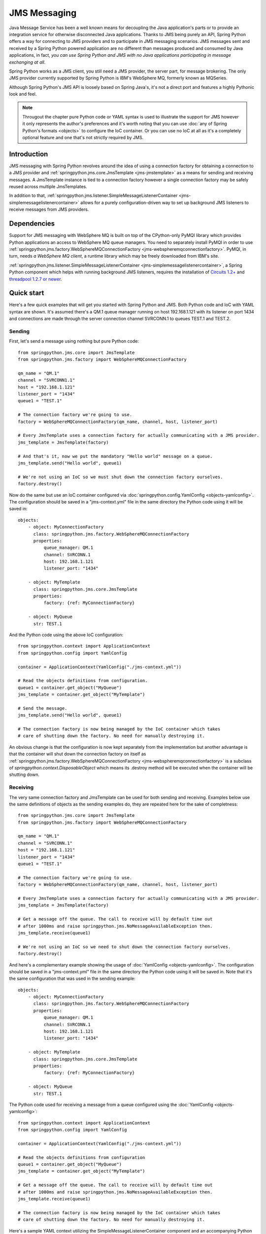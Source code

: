 JMS Messaging
=============

Java Message Service has been a well known means for decoupling the Java
application's parts or to provide an integration service for otherwise
disconnected Java applications. Thanks to JMS being purely an API, Spring
Python offers a way for connecting to JMS providers and to participate in
JMS messaging scenarios. JMS messages sent and received by a Spring Python
powered application are no different than messages produced and consumed by
Java applications, in fact, *you can use Spring Python and JMS with no Java
applications participating in message exchanging at all*.

Spring Python works as a JMS client, you still need a JMS provider, the server
part, for message brokering. The only JMS provider currently supported by
Spring Python is IBM's WebSphere MQ, formerly known as MQSeries.

Although Spring Python's JMS API is loosely based on Spring Java's, it's not
a direct port and features a highly Pythonic look and feel.

.. image:: gfx/jms-map.png
    :align: center

.. note::

    Througout the chapter pure Python code or YAML syntax is used to illustrate
    the support for JMS however it only represents the author's preferences and
    it's worth noting that you can use :doc:`any of Spring Python's formats <objects>`
    to configure the IoC container. Or you can use no IoC at all as it's a completely optional
    feature and one that's not strictly required by JMS.


Introduction
------------

JMS messaging with Spring Python revolves around the idea of using a
connection factory for obtaining a connection to a JMS provider and
:ref:`springpython.jms.core.JmsTemplate <jms-jmstemplate>` as a means for sending
and receiving messages. A JmsTemplate instance is tied to a connection factory
however a single connection factory may be safely reused across multiple JmsTemplates.

In addition to that,
:ref:`springpython.jms.listener.SimpleMessageListenerContainer <jms-simplemessagelistenercontainer>`
allows for a purely configuration-driven way to set up background JMS listeners
to receive messages from JMS providers.

.. _jms-external-dependencies:

Dependencies
------------

Support for JMS messaging with WebSphere MQ is built on top of the CPython-only
PyMQI library which provides Python applications an access to WebSphere MQ
queue managers. You need to separately install PyMQI in order to use
:ref:`springpython.jms.factory.WebSphereMQConnectionFactory <jms-webspheremqconnectionfactory>`.
PyMQI, in turn, needs *a WebSphere MQ client*, a runtime library which may be freely downloaded
from IBM's site.

:ref:`springpython.jms.listener.SimpleMessageListenerContainer <jms-simplemessagelistenercontainer>`, a Spring Python component which helps with
running background JMS listeners, requires the installation of
`Circuits 1.2+ <http://pypi.python.org/pypi/circuits>`_
and `threadpool 1.2.7 or newer <http://pypi.python.org/pypi/threadpool>`_.

Quick start
-----------

Here's a few quick examples that will get you started with Spring Python and JMS.
Both Python code and IoC with YAML syntax are shown. It's assumed there's a QM.1
queue manager running on host 192.168.1.121 with its listener on port 1434 and
connections are made through the server connection channel SVRCONN.1 to queues
TEST.1 and TEST.2.

Sending
+++++++

First, let's send a message using nothing but pure Python code::

    from springpython.jms.core import JmsTemplate
    from springpython.jms.factory import WebSphereMQConnectionFactory

    qm_name = "QM.1"
    channel = "SVRCONN1.1"
    host = "192.168.1.121"
    listener_port = "1434"
    queue1 = "TEST.1"

    # The connection factory we're going to use.
    factory = WebSphereMQConnectionFactory(qm_name, channel, host, listener_port)

    # Every JmsTemplate uses a connection factory for actually communicating with a JMS provider.
    jms_template = JmsTemplate(factory)

    # And that's it, now we put the mandatory "Hello world" message on a queue.
    jms_template.send("Hello world", queue1)

    # We're not using an IoC so we must shut down the connection factory ourselves.
    factory.destroy()

.. highlight:: yaml

Now do the same but use an IoC container configured via
:doc:`springpython.config.YamlConfig <objects-yamlconfig>`. The configuration should
be saved in a "jms-context.yml" file in the same directory the Python code using it will
be saved in::

    objects:
        - object: MyConnectionFactory
          class: springpython.jms.factory.WebSphereMQConnectionFactory
          properties:
              queue_manager: QM.1
              channel: SVRCONN.1
              host: 192.168.1.121
              listener_port: "1434"

        - object: MyTemplate
          class: springpython.jms.core.JmsTemplate
          properties:
              factory: {ref: MyConnectionFactory}

        - object: MyQueue
          str: TEST.1

.. highlight:: python

And the Python code using the above IoC configuration::

    from springpython.context import ApplicationContext
    from springpython.config import YamlConfig

    container = ApplicationContext(YamlConfig("./jms-context.yml"))

    # Read the objects definitions from configuration.
    queue1 = container.get_object("MyQueue")
    jms_template = container.get_object("MyTemplate")

    # Send the message.
    jms_template.send("Hello world", queue1)

    # The connection factory is now being managed by the IoC container which takes
    # care of shutting down the factory. No need for manually destroying it.

An obvious change is that the configuration is now kept separately from the
implementation but another advantage is that the container will shut down
the connection factory on itself as
:ref:`springpython.jms.factory.WebSphereMQConnectionFactory <jms-webspheremqconnectionfactory>`
is a subclass of *springpython.context.DisposableObject* which means its .destroy method will
be executed when the container will be shutting down.

Receiving
+++++++++

The very same connection factory and JmsTemplate can be used for both sending
and receiving. Examples below use the same definitions of objects as the sending
examples do, they are repeated here for the sake of completness::

    from springpython.jms.core import JmsTemplate
    from springpython.jms.factory import WebSphereMQConnectionFactory

    qm_name = "QM.1"
    channel = "SVRCONN.1"
    host = "192.168.1.121"
    listener_port = "1434"
    queue1 = "TEST.1"

    # The connection factory we're going to use.
    factory = WebSphereMQConnectionFactory(qm_name, channel, host, listener_port)

    # Every JmsTemplate uses a connection factory for actually communicating with a JMS provider.
    jms_template = JmsTemplate(factory)

    # Get a message off the queue. The call to receive will by default time out
    # after 1000ms and raise springpython.jms.NoMessageAvailableException then.
    jms_template.receive(queue1)

    # We're not using an IoC so we need to shut down the connection factory ourselves.
    factory.destroy()

.. highlight:: yaml

And here's a complementary example showing the usage of :doc:`YamlConfig <objects-yamlconfig>`.
The configuration should be saved in a "jms-context.yml" file in the same directory
the Python code using it will be saved in. Note that it's the same configuration
that was used in the sending example::

    objects:
        - object: MyConnectionFactory
          class: springpython.jms.factory.WebSphereMQConnectionFactory
          properties:
              queue_manager: QM.1
              channel: SVRCONN.1
              host: 192.168.1.121
              listener_port: "1434"

        - object: MyTemplate
          class: springpython.jms.core.JmsTemplate
          properties:
              factory: {ref: MyConnectionFactory}

        - object: MyQueue
          str: TEST.1

.. highlight:: python

The Python code used for receiving a message from a queue configured using the
:doc:`YamlConfig <objects-yamlconfig>`::

    from springpython.context import ApplicationContext
    from springpython.config import YamlConfig

    container = ApplicationContext(YamlConfig("./jms-context.yml"))

    # Read the objects definitions from configuration
    queue1 = container.get_object("MyQueue")
    jms_template = container.get_object("MyTemplate")

    # Get a message off the queue. The call to receive will by default time out
    # after 1000ms and raise springpython.jms.NoMessageAvailableException then.
    jms_template.receive(queue1)

    # The connection factory is now being managed by the IoC container which takes
    # care of shutting down the factory. No need for manually destroying it.

.. highlight:: yaml

Here's a sample YAML context utilizing the SimpleMessageListenerContainer
component and an accompanying Python code using it. As you can see, a mere
fact of providing the configuration allows for receiving the messages::

    objects:
        - object: connection_factory
          class: springpython.jms.factory.WebSphereMQConnectionFactory
          properties:
              queue_manager: QM.1
              channel: SVRCONN.1
              host: 192.168.1.121
              listener_port: "1434"

        - object: message_handler
          class: app.MyMessageHandler

        - object: listener_container
          class: springpython.jms.listener.SimpleMessageListenerContainer
          properties:
              factory: {ref: connection_factory}
              handler: {ref: message_handler}
              destination: TEST.1

.. highlight:: python

::

    # app.py

    from springpython.config import YamlConfig
    from springpython.context import ApplicationContext

    class MyMessageHandler(object):
        def handle(self, message):
            print "Got message!", message

    if __name__ == "__main__":

        # Obtaining a context will automatically start the SimpleMessageListenerContainer and its listeners in background.
        container = ApplicationContext(YamlConfig("./context.yml"))

        while True:
            # Here goes the application's logic. Any JMS messages, as configured
            # in ./context.yml, will be passed in to a singleton MyMessageHandler instance.
            pass


Connection factories
--------------------

.. _jms-webspheremqconnectionfactory:

WebSphereMQConnectionFactory
++++++++++++++++++++++++++++

*springpython.jms.factory.WebSphereMQConnectionFactory* implements access to
WebSphere MQ JMS provider. Along with :ref:`JmsTemplate <jms-jmstemplate>`
and :ref:`SimpleMessageListenerContainer <jms-simplemessagelistenercontainer>` it's
the class you'll be most frequently using for sending and receiving of messages.

Each *WebSphereMQConnectionFactory* object will hold at most one connection to
WebSphere MQ, which will be lazily established when it'll be actually needed,
e.g. when a message will need to be put on a queue for the first time. The
connection will always be started in WebSphere MQ's client mode, there's no
support for connecting in the bindings mode.

Like all Spring Python's classes *WebSphereMQConnectionFactory* can be configured
using pure Python or you can use Spring Python's IoC to separate your business
code from configuration. Using IoC has an added benefit of taking care of
destroying any open queues and closing the connection when the IoC shuts down
- we'll get to it in a moment.

*WebSphereMQConnectionFactory* provides several options that let you customize
its behaviour and apart from the obvious ones which you must provide (like,
the queue manager's host) all other options have sensible defaults which you'll
rarely need to change, if at all.

Here's a full initializer method reproduced for convenience and the explanation
of default values used::

    def __init__(self, queue_manager=None, channel=None, host=None, listener_port=None,
            cache_open_send_queues=True, cache_open_receive_queues=True,
            use_shared_connections=True, dynamic_queue_template="SYSTEM.DEFAULT.MODEL.QUEUE",
            ssl=False, ssl_cipher_spec=None, ssl_key_repository=None):


+------------------------------+-------------------------------------------------------+
| **queue_manager**            | default: None                                         |
|                              +                                                       +
|                              | *Must be set manually*                                |
|                              +                                                       +
|                              | Name of the queue manager, e.g. EAI.QM.1              |
+------------------------------+-------------------------------------------------------+
| **channel**                  | default: None                                         |
|                              +                                                       +
|                              | *Must be set manually*                                |
|                              +                                                       +
|                              | Name of a server connection (SVRCONN) channel         |
|                              | through which the connection will be established,     |
|                              | e.g. EAI.SVRCONN.1                                    |
+------------------------------+-------------------------------------------------------+
| **host**                     | default: None                                         |
|                              +                                                       +
|                              | *Must be set manually*                                |
|                              +                                                       +
|                              | Host name or IP on which the queue manager is         |
|                              | running, e.g. 192.168.1.103                           |
+------------------------------+-------------------------------------------------------+
| **listener_port**            | default: None                                         |
|                              +                                                       +
|                              | *Must be set manually*                                |
|                              +                                                       +
|                              | Port on which the queue manager's listener is         |
|                              | accepting TCP connections, e.g. 1434                  |
+------------------------------+-------------------------------------------------------+
| **cache_open_send_queues**   | default: True                                         |
|                              +                                                       +
|                              | By default, *WebSphereMQConnectionFactory* will keep  |
|                              | references to open queues in a cache for later        |
|                              | re-use. This speeds-up most operations as there's     |
|                              | usually no need for closing a queue if it's going     |
|                              | to be used in subsequent calls to queue manager.      |
|                              | At times however, it's prefered to close the queues   |
|                              | as soon as possible and *cache_open_send_queues*      |
|                              | controls whether queues open for putting the          |
|                              | messages on are to be kept in the cache.              |
+------------------------------+-------------------------------------------------------+
| **cache_open_receive_queues**| default: True                                         |
|                              +                                                       +
|                              | This setting controls whether queues open for receving|
|                              | of messages should be kept in a cache. If set to      |
|                              | False, they will be closed after the call to get a    |
|                              | message off the queue will have finished.             |
+------------------------------+-------------------------------------------------------+
| **use_shared_connections**   | default: True                                         |
|                              +                                                       +
|                              | A single WebSphereMQConnectionFactory  object may be  |
|                              | shared between multiple threads to provide better     |
|                              | performance. This setting allows for marking the      |
|                              | underlying connection to a queue manager as a         |
|                              | non-shareable and makes sure that only one thread will|
|                              | be able to use it, any call to the factory from a     |
|                              | thread that didn't open the connection will result    |
|                              | *in a springpython.jms.JMSException*  being raised.   |
|                              | The setting should only set to False when connecting  |
|                              | to queue managers running on z/OS systems as it       |
|                              | otherwise can hurt the performance of multi-threaded  |
|                              | applications. It has no impact on performance of      |
|                              | single-threaded applications.                         |
+------------------------------+-------------------------------------------------------+
| **dynamic_queue_template**   | default: SYSTEM.DEFAULT.MODEL.QUEUE                   |
|                              +                                                       +
|                              | The name of a model queue basing on which the dynamic |
|                              | queues will be created. It is usually desirable to    |
|                              | override the default value as, unless customized,     |
|                              | SYSTEM.DEFAULT.MODEL.QUEUE is a non-shared (NOSHARE   |
|                              | in MQ speak) queue and doesn't allow for opening the  |
|                              | dynamic queues for both sending and receiving.        |
+------------------------------+-------------------------------------------------------+
| **ssl**                      | default: False                                        |
|                              +                                                       +
|                              | A boolean value which indicates whether connections   |
|                              | to the queue manager should use a client SSL/TLS      |
|                              | certificate. *ssl_cipher_spec* and                    |
|                              | *ssl_key_repository*                                  |
|                              | must also be provided if *ssl* is True.               |
+------------------------------+-------------------------------------------------------+
| **ssl_cipher_spec**          | default: None                                         |
|                              +                                                       +
|                              | An SSL/TLS cipher spec to use for encrypted           |
|                              | connections, its value must be equal to that of the MQ|
|                              | SVRCONN channel's SSLCIPH attribute.                  |
+------------------------------+-------------------------------------------------------+
| **ssl_key_repository**       | default: None                                         |
|                              +                                                       +
|                              | On-disk location of an SSL/TLS client certificates    |
|                              | repository. The repository must be of type CMS, such  |
|                              | a repository can be created using gsk6cmd/gsk7cmd     |
|                              | command line tools. Note that the value of this       |
|                              | attribute must not contain a suffix; for instance, if |
|                              | there are following files in /var/mqm/security:       |
|                              | client-repo.crl, client-repo.kdb, client-repo.rdb and |
|                              | client-repo.sth, then ssl_key_repository must be set  |
|                              | to "/var/mqm/security/client-repo".                   |
+------------------------------+-------------------------------------------------------+

Here's an example of programatically creating a
:ref:`WebSphereMQConnectionFactory <jms-webspheremqconnectionfactory>` object::

    from springpython.jms.factory import WebSphereMQConnectionFactory

    qm_name = "QM.1"
    channel = "SVRCONN.1"
    host = "192.168.1.121"
    listener_port = "1434"

    factory = WebSphereMQConnectionFactory(qm_name, channel, host, listener_port)

    # ... use factory here.

    # Always destroy the factory when not using an IoC container.
    factory.destroy()

.. highlight:: yaml

An example of using YamlConfig for configuring WebSphereMQConnectionFactory
inside of an IoC container::

    objects:
        - object: MyConnectionFactory
          class: springpython.jms.factory.WebSphereMQConnectionFactory
          properties:
              queue_manager: QM.1
              channel: SVRCONN.1
              host: 192.168.1.121
              listener_port: "1434"

All cached queues will not be closed by a factory until after its .destroy will
have been called which will happen automatically if you're using an IoC container.
If the factory is configured programatically in Python you must call .destroy
yourself in your code. A call to .destroy also closes the factory's connection
to a queue manager.

*WebSphereMQConnectionFactory* objects are thread-safe and may be shared between
multiple threads if the queue manager supports sharing a single connection
which is the case on all platforms except for z/OS.

.. note::

    For the curious one

    *springpython.jms.factory.WebSphereMQConnectionFactory* and
    *springpython.jms.factory.MQRFH2JMS* wrap the WebSphere MQ's native MQRFH2
    wire-level format in a set of Python classes and hide any intricate details
    of communicating with queue managers. From the programmer's viewpoint,
    *MQRFH2JMS* is irrelevant, however it might be of interest to anyone willing
    to improve or expand Spring Python's JMS support.

.. _jms-jmstemplate:

JmsTemplate
-----------

*springpython.jms.core.JmsTemplate* is the class to use for sending JMS messages;
along with :ref:`SimpleMessageListenerContainer <jms-simplemessagelistenercontainer>`
it may also be used in order to receive
them. A template must be associated with a connection factory and once configured,
may be used for communicating in both directions. It's up to you to decide whether
in your circumstances it makes sense to reuse a single template for all
communications, to have a single template for each queue involved or perhaps
to use separate, dedicated, templates, one for sending and one for receiving.
Note however that **JmsTemplate instances are not guaranteed to be thread-safe**
and no attempt has been made to make them be so.

Remember that factories postpone connecting to a queue manager and creating a
JmsTemplate instance doesn't necessarily mean there will be no connection errors
when it will be first time used for sending or receiving.

.. highlight:: python

Here's how a JmsTemplate may be instantiated using Python code::

    from springpython.jms.core import JmsTemplate
    from springpython.jms.factory import WebSphereMQConnectionFactory

    qm_name = "QM.1"
    channel = "SVRCONN1.1"
    host = "192.168.1.121"
    listener_port = "1434"

    factory = WebSphereMQConnectionFactory(qm_name, channel, host, listener_port)
    jms_template = JmsTemplate(factory)

    # Always destroy the factory when not using IoC
    factory.destroy()

.. highlight:: yaml

An example of using YamlConfig to configure a JmsTemplate::

    objects:
        - object: MyConnectionFactory
          class: springpython.jms.factory.WebSphereMQConnectionFactory
          properties:
              queue_manager: QM.1
              channel: SVRCONN.1
              host: 192.168.1.121
              listener_port: "1434"

        - object: jms_template
          class: springpython.jms.core.JmsTemplate
          properties:
              factory: {MyConnectionFactory}

.. highlight:: python

JmsTemplate allows for a number of options to customize its behaviour. The only
options required to set manually is the factory parameter. Except for factory,
all the parameters may be overriden by individual calls to sending or receiving
of messages::

    def __init__(self, factory=None, delivery_persistent=None,
            priority=None, time_to_live=None, message_converter=None,
            default_destination=None):

+------------------------------+-------------------------------------------------------+
| **factory**                  | default: None                                         |
|                              +                                                       +
|                              | *Must be set manually*                                |
|                              +                                                       +
|                              | A JMS connection factory associated with this         |
|                              | JmsTemplate.                                          |
+------------------------------+-------------------------------------------------------+
| **delivery_persistent**      | default: None                                         |
|                              +                                                       +
|                              | Tells whether messages sent to a JMS provider are by  |
|                              | default persistent. If not set, the persistency of    |
|                              | messages is controlled on a per messages basis (and   |
|                              | defaults to a persistent delivery).                   |
+------------------------------+-------------------------------------------------------+
| **priority**                 | default: None                                         |
|                              +                                                       +
|                              | Messages sent to the provider may be of different     |
|                              | priority, usually on a scale from 1 to 9. The setting |
|                              | controls the default priority of all messages sent by |
|                              | this JmsTemplate, unless overridden by individual     |
|                              | messages. A JMS provider will set the default priority|
|                              | if no value is given here or when sending the         |
|                              | individual messages.                                  |
+------------------------------+-------------------------------------------------------+
| **time_to_live**             | default: None                                         |
|                              +                                                       +
|                              | JMS allows for expiry of messages after a certain time|
|                              | *expressed in milliseconds*. The time to live of a    |
|                              | message may be set here and it will be applied to all |
|                              | messages sent or can be set per each message sent. If |
|                              | no value is provided here and when sending the        |
|                              | message to a destination, the message expiry time is  |
|                              | left to the discretion of a JMS provider.             |
+------------------------------+-------------------------------------------------------+
| **message_converter**        | default: None                                         |
|                              +                                                       +
|                              | It is sometimes desirable to not have to deal with    |
|                              | raw messages taken from or sent to JMS provider from  |
|                              | within a JmsTemplate object, it may make more sense to|
|                              | delegate converting the objects from and to JMS       |
|                              | representation to an external helper class. A message |
|                              | converter is an object that helps decoupling the      |
|                              | domain objects from the fact that JMS is the          |
|                              | transportation layer used for communicating. A single |
|                              | converter may be used for converting the incoming as  |
|                              | well as outgoing messages. See the section on         |
|                              | :ref:`message converters <jms-message-converters>` for|
|                              | more details and code examples.                       |
|                              | Setting the message converter here will take          |
|                              | precedence over setting it on a per-message basis.    |
+------------------------------+-------------------------------------------------------+
| **default_destination**      | default: None                                         |
|                              +                                                       +
|                              | It is sometimes desirable to not have to deal with    |
|                              | raw messages taken from or sent to JMS provider from  |
|                              | within a JmsTemplate object, it may make more sense to|
|                              | delegate converting the objects from and to JMS       |
|                              | representation to an external helper class. A message |
|                              | converter is an object that helps decoupling the      |
|                              | domain objects from the fact that JMS is the          |
|                              | transportation layer used for communicating. A single |
|                              | converter may be used for converting the incoming as  |
|                              | well as outgoing messages. See the section on message |
|                              | converters for more details and code examples.        |
|                              | Setting the message converter here will take          |
|                              | precedence over setting it on a per-message basis.    |
+------------------------------+-------------------------------------------------------+

Sending
+++++++

The basic approach is to send ASCII strings or unicode objects, which must allow
for encoding into UTF-8::

    # -*- coding: utf-8 -*-

    from springpython.jms.core import JmsTemplate
    from springpython.jms.factory import WebSphereMQConnectionFactory

    qm_name = "QM.1"
    channel = "SVRCONN.1"
    host = "192.168.1.121"
    listener_port = "1434"
    queue1 = "TEST.1"

    # The connection factory we're going to use.
    factory = WebSphereMQConnectionFactory(qm_name, channel, host, listener_port)

    # Every JmsTemplate uses a connection factory for actually communicating with a JMS provider.
    jms_template = JmsTemplate(factory)
    jms_template.default_destination = queue1

    # Send some ASCII
    jms_template.send("Hi, Spring Python here")

    # Send unicode
    jms_template.send(u"Cześć, z tej strony Spring Python")

    # We're not using an IoC so we need to shut down the connection factory ourselves.
    factory.destroy()

Note that in an example above the message's destination has been taken from
JmsTemplate. We can also specify it on send time or we can combine both
approaches, like here::

    # -*- coding: utf-8 -*-

    from springpython.jms.core import JmsTemplate
    from springpython.jms.factory import WebSphereMQConnectionFactory

    qm_name = "QM.1"
    channel = "SVRCONN.1"
    host = "192.168.1.121"
    listener_port = "1434"
    queue1 = "TEST.1"
    queue2 = "TEST.2"

    # The connection factory we're going to use.
    factory = WebSphereMQConnectionFactory(qm_name, channel, host, listener_port)

    # Every JmsTemplate uses a connection factory for actually communicating with a JMS provider.
    jms_template = JmsTemplate(factory)
    jms_template.default_destination = queue1

    # Send some ASCII to one queue
    jms_template.send("Hi, Spring Python here")

    # Send unicode to another queue
    jms_template.send(u"Cześć, z tej strony Spring Python", queue2)

    # We're not using an IoC so we need to shut down the connection factory ourselves.
    factory.destroy()

Sending is not limited to strings or unicode objects though. You can customize
a lot of message's properties by sending a :ref:`springpython.jms.core.TextMessage <jms-textmessage>`
instead. The following example shows how a custom message ID and reply to
destination can be specified for an outgoing message::

    # stdlib
    from uuid import uuid4

    # Spring Python
    from springpython.jms.core import JmsTemplate, TextMessage
    from springpython.jms.factory import WebSphereMQConnectionFactory

    qm_name = "QM.1"
    channel = "SVRCONN.1"
    host = "192.168.1.121"
    listener_port = "1434"
    queue1 = "TEST.1"

    # The connection factory we're going to use.
    factory = WebSphereMQConnectionFactory(qm_name, channel, host, listener_port)

    # Every JmsTemplate uses a connection factory for actually communicating with a JMS provider.
    jms_template = JmsTemplate(factory)
    jms_template.default_destination = queue1

    # Generate the correlation ID
    jms_correlation_id = uuid4().hex

    message = TextMessage("Hi, Spring Python here")
    message.jms_correlation_id = jms_correlation_id
    message.jms_reply_to = "REPLY.TO.QUEUE"

    # Send the message
    jms_template.send(message)

    # We're not using an IoC so we need to shut down the connection factory ourselves.
    factory.destroy()

Using TextMessage instances instead of plain strings or unicode objects is
also recommended when you're interested in values a JMS provider has given
to JMS properties of a message after the message had been sent. Here you can
see the values which were assigned automatically by the provider to
jms_timestamp and jms_message_id properties::

    from springpython.jms.core import JmsTemplate, TextMessage
    from springpython.jms.factory import WebSphereMQConnectionFactory

    qm_name = "QM.1"
    channel = "SVRCONN.1"
    host = "192.168.1.121"
    listener_port = "1434"
    queue1 = "TEST.1"

    # The connection factory we're going to use.
    factory = WebSphereMQConnectionFactory(qm_name, channel, host, listener_port)

    # Every JmsTemplate uses a connection factory for actually communicating with a JMS provider.
    jms_template = JmsTemplate(factory)
    jms_template.default_destination = queue1

    # Create a TextMessage instance.
    message = TextMessage("Hi, Spring Python here")

    # Send the message
    jms_template.send(message)

    print "jms_timestamp = %s" % message.jms_timestamp
    print "jms_message_id = %s" % message.jms_message_id

    # We're not using an IoC so we need to shut down the connection factory ourselves.
    factory.destroy()

    #
    # Shows the following here:
    #
    # $ python jms_properties_overriding.py
    # jms_timestamp = 1255885622380
    # jms_message_id = ID:414d5120514d2e312020202020202020283cdb4a02220020
    # $

Take a look here for more information about how to use :ref:`TextMessages <jms-textmessage>`.

Receiving
+++++++++

The same JmsTemplate instance may be used for both sending and receiving of
messages. When you receive messages you may optionally provide a timeout value
in milliseconds after exceeding which a *springpython.jms.NoMessageAvailableException*
will be raised if no message will have been available for a given JMS destination.
Default timeout is 1000 milliseconds.

JmsTemplate may use a default JMS destination for each call to .receive or you
can explicitly specify the destination's name when you receive messages::

    from springpython.jms.core import JmsTemplate, TextMessage
    from springpython.jms.factory import WebSphereMQConnectionFactory

    qm_name = "QM.1"
    channel = "SVRCONN.1"
    host = "192.168.1.121"
    listener_port = "1434"
    queue1 = "TEST.1"
    queue2 = "TEST.2"

    # The connection factory we're going to use.
    factory = WebSphereMQConnectionFactory(qm_name, channel, host, listener_port)

    # Every JmsTemplate uses a connection factory for actually communicating with a JMS provider.
    jms_template = JmsTemplate(factory)
    jms_template.default_destination = queue1

    # Send a message to the first queue which is a default destination ..
    jms_template.send("Hi there!")

    # .. and now receive it.
    print jms_template.receive()

    # Now send a message to the second one ..
    jms_template.send("Hi there again!", queue2)

    # .. and now receive it ..
    print jms_template.receive(queue2)

    # .. try to receive a message again, this time requesting a timeout of 2 seconds.
    print jms_template.receive(queue2, 2000)

    # We're not using an IoC so we need to shut down the connection factory ourselves.
    factory.destroy()

Note that :ref:`SimpleMessageListenerContainer <jms-simplemessagelistenercontainer>`
provides a complementary way for receiving the messages, particularly well
suited for long-running processes, such as servers.

.. _jms-dynamic-queues:

Dynamic queues
++++++++++++++

A dynamic queue is a usually short-lived object created on-demand by JMS
applications, most often found in request-reply scenarios when there's no
need for the response to be persistently stored. An application initiating
the communication will create a dynamic temporary queue, send the request to
the other side providing the name of the dynamic queue as a destination for
the responses to be sent to and wait for a certain amount of time. *With Spring
Python and WebSphere MQ, the requesting side must then explicitly close the
dynamic queue* regardless of whether the response will be received or if the
request timeouts.

The following example shows two JmsTemplate objects communicating via a dynamic
queue and imitating an exchange of messages between two dispersed applications.
You can observe than from the responding application's point of view a dynamic
queue's name is like any other queue's name, the application doesn't need to
be - and indeed isn't - aware that it's responding to a dynamic queue and not
to a predefined one. For the requesting end a dynamic queue is also like a
regular queue in that its name must be provided to the JmsTemplate's .receive
method. Note that WebSphere MQ allows only non-persistent messages to be put
on *temporary* dynamic queues which are the kind of dynamic queues you get by
default with Spring Python::

    from springpython.jms import DELIVERY_MODE_NON_PERSISTENT
    from springpython.jms.core import JmsTemplate, TextMessage
    from springpython.jms.factory import WebSphereMQConnectionFactory

    qm_name = "QM.1"
    channel = "SVRCONN.1"
    host = "192.168.1.121"
    listener_port = "1434"

    exchange_queue = "TEST.1"

    # The connection factory we're going to use.
    factory = WebSphereMQConnectionFactory(qm_name, channel, host, listener_port)

    requesting_side = JmsTemplate(factory)
    requesting_side.default_destination = exchange_queue

    responding_side = JmsTemplate(factory)
    responding_side.default_destination = exchange_queue

    # Create a dynamic queue.
    dyn_queue_name = requesting_side.open_dynamic_queue()

    # Note that we wrap the whole conversation in a try/finally block as we must
    # always close a WebSphere MQ dynamic queue.

    try:
        # Create a request message.
        message = TextMessage("Hey, what's up on the other side?")

        # WebSphere MQ messages sent to dynamic temporary queues must not
        # be persistent.
        message.jms_delivery_mode = DELIVERY_MODE_NON_PERSISTENT

        # Tell the other side where to send responses.
        message.jms_reply_to = dyn_queue_name

        # Send the request
        requesting_side.send(message)

        # Receive the request ..
        request = responding_side.receive()

        # .. prepare the response ..
        response = TextMessage("A bit stormy today!")
        response.jms_delivery_mode = DELIVERY_MODE_NON_PERSISTENT

        # .. and send our response to a jms_reply_to destination which as we know
        # is a dynamic queue in this example.
        responding_side.send(response, request.jms_reply_to)

        # Receive the response. It's being read as usual, as from any other queue,
        # there's no special JmsTemplate's method for getting messages
        # off dynamic queues.
        print requesting_side.receive(dyn_queue_name)

    finally:
        requesting_side.close_dynamic_queue(dyn_queue_name)

    # We're not using an IoC so we need to shut down the connection factory ourselves.
    factory.destroy()

It's worth mentioning again that you must close WebSphere MQ dynamic queues
yourself as Spring Python won't do that for you - it's a slight deviation from
how Java JMS works.

.. _jms-message-converters:

Message converters
++++++++++++++++++

It's quite possible that you'll like to separate the code responsible for core
JMS communication with outside systems from the logic needed for converting
your business domain's objects back and forth to strings needed for passing
into JmsTemplate's methods. You may utilize your own converting classes for
it or you can use the Spring Python's converters for such a work. A converter
is a subclass of *springpython.jms.core.MessageConverter* which must implement
at least one of the *to_message* or *from_message* methods. There's nothing magical
about MessageConverter objects and they won't do any automatic convertions for you,
they're just interfaces you can implement as you'll likely need some sort of separation
between the objects you deal with and the JMS API.

There's one difference you must take into account when using message converters
- you don't use the standard send and receive methods but dedicated
*convert_and_send* and *receive_and_convert* ones. Other than that, the JMS API
and features are exactly the same.

The code below shows a sample usage of MessageConverters. Note that you don't
need to implement both *to_message* and *from_message* if that's not appropriate
in your situation however it makes sense for the example below to handle
requests and responses using only one converter object::

    from springpython.jms.factory import WebSphereMQConnectionFactory
    from springpython.jms.core import JmsTemplate, MessageConverter, TextMessage

    qm_name = "QM.1"
    channel = "SVRCONN.1"
    host = "192.168.1.121"
    listener_port = "1434"

    # Note that it's the same queue so we're going to later receive the same invoice we sent.
    request_queue = response_queue = "TEST.1"

    # One of the business domain's objects our application deals with.
    class Invoice(object):
        def __init__(self, customer_account_id=None, month=None, amount=None):
            self.customer_account_id = customer_account_id
            self.month = month
            self.amount = amount

        def __str__(self):
            return "<%s at %s, customer_account_id=%s, month=%s, amount=%s>" % (
                self.__class__.__name__, hex(id(self)), self.customer_account_id,
                self.month, self.amount)

    # Let's imagine the other side of a JMS link wants to receive and send CSV data.
    class InvoiceConverter(MessageConverter):

        def to_message(self, invoice):
            """ Converts a business object to CSV.
            """
            text = ";".join((invoice.customer_account_id, invoice.month, invoice.amount))

            return TextMessage(text)

        def from_message(self, message):
            """ Produces a business object out of CSV data.
            """

            customer_account_id, month, amount = message.text.split(";")

            invoice = Invoice()
            invoice.customer_account_id = customer_account_id
            invoice.month = month
            invoice.amount = amount

            return invoice

    # The connection factory we're going to use.
    factory = WebSphereMQConnectionFactory(qm_name, channel, host, listener_port)

    # Our JmsTemplate.
    jms_template = JmsTemplate(factory)

    # Here we tell the template to use our converter.
    invoice_converter = InvoiceConverter()
    jms_template.message_converter = invoice_converter

    # See how we're now dealing only with business objects at the JmsTemplate level.

    invoice = Invoice("00033010118", "200909", "136.32")
    jms_template.convert_and_send(invoice, request_queue)

    print jms_template.receive_and_convert(response_queue)

    # We're not using an IoC so we need to shut down the connection factory ourselves.
    factory.destroy()


.. _jms-simplemessagelistenercontainer:

SimpleMessageListenerContainer and background JMS listeners
-----------------------------------------------------------

*springpython.jms.listener.SimpleMessageListenerContainer* is a configuration-driven
component which is used to receive messages from JMS destinations. Once configured,
the container starts as many background listeners as requested and each listener
gets assigned a pool of threads to handle the incoming requests. The number of
listeners started and threads in a pool is fixed upon the configuration is read
and the container is started, they cannot be dynamically altered in runtime.

The advantage of using SimpleMessageListenerContainer comes from the fact that
all you need to do in order to receive the messages is to create your own handler
class and to configure the container, no JMS coding is required so you're focusing
on creating the business logic, not on the JMS boilerplate.

+------------------------------+-------------------------------------------------------+
| **factory**                  | default: None                                         |
|                              +                                                       +
|                              | *Must be set manually*                                |
|                              +                                                       +
|                              | A reference to a JMS connection factory.              |
+------------------------------+-------------------------------------------------------+
| **destination**              | default: None                                         |
|                              +                                                       +
|                              | *Must be set manually*                                |
|                              +                                                       +
|                              | Name of a JMS destination to read the messages off.   |
+------------------------------+-------------------------------------------------------+
| **handler**                  | default: None                                         |
|                              +                                                       +
|                              | *Must be set manually*                                |
|                              +                                                       +
|                              | A reference to an object which will be receiving      |
|                              | messages read from the JMS destination. A handler must|
|                              | implement handle(self, message)  method, of which the |
|                              | message argument is a                                 |
|                              | :ref:`TextMessage <jms-textmessage>` instance. There  |
|                              | is a convenience class,                               |
|                              | *springpython.jms.listener.MessageHandler*, which     |
|                              | exposes such a method. The exact number of handlers   |
|                              | available for message processing is controlled via    |
|                              | the handlers_per_listener  property.                  |
+------------------------------+-------------------------------------------------------+
| **factory**                  | default: 1                                            |
|                              +                                                       +
|                              | Sets a number of background processes that connect to |
|                              | a JMS provider and read messages off the destination. |
+------------------------------+-------------------------------------------------------+
| **handlers_per_listener**    | default: 2                                            |
|                              +                                                       +
|                              | Sets a number of background processes that connect to |
|                              | a JMS provider and read messages off the destination. |
+------------------------------+-------------------------------------------------------+
| **wait_interval**            | default: 1000 (1 second)                              |
|                              +                                                       +
|                              | A value in milliseconds expressing how often each of  |
|                              | the listeners will check for the arrival of a new     |
|                              | message.                                              |
+------------------------------+-------------------------------------------------------+

.. highlight:: yaml

Here's an example showing SimpleMessageListenerContainer in action together with
:doc:`YamlConfig's <objects-yamlconfig>` :ref:`abstract objects definitions <objects-yamlconfig-object-definition-inheritance>`.
customer_queue, credit_account_queue and deposit_account_queue subclass the listener_container
object which holds the information common to all definitions of JMS destinations. 4 listeners will be
assigned to each of the JMS destination, every listener will be assigned a pool
of 5 threads for handling the messages read; a wait interval of 700 milliseconds
has been set::

    objects:
        - object: connection_factory
          class: springpython.jms.factory.WebSphereMQConnectionFactory
          properties:
              queue_manager: QM.1
              channel: SVRCONN.1
              host: 192.168.1.121
              listener_port: "1434"

        - object: message_handler
          class: app.MyMessageHandler

        - object: listener_container
          abstract: True
          class: springpython.jms.listener.SimpleMessageListenerContainer
          concurrent_listeners: "4"
          handlers_per_listener: "5"
          wait_interval: "700"
          properties:
              factory: {ref: connection_factory}
              handler: {ref: message_handler}

        - object: customer_queue
          parent: listener_container
          properties:
              destination: CUST.QUEUE.1

        - object: credit_account_queue
          parent: listener_container
          properties:
              destination: CREDACCT.QUEUE.1

        - object: deposit_account_queue
          parent: listener_container
          properties:
              destination: DEPACCT.QUEUE.1

.. highlight:: python

Here's a Python code using the above IoC configuration. Note that the fact of
reading a configuration alone suffices for JMS listeners to be started and run
in the background of the main application::

    # app.py

    from springpython.config import YamlConfig
    from springpython.context import ApplicationContext

    class MyMessageHandler(object):
        def handle(self, message):
            print "Got message!", message

    if __name__ == "__main__":

        # Obtaining a context will automatically start the SimpleMessageListenerContainer
        # and its listeners in background.
        container = ApplicationContext(YamlConfig("./context.yml"))

        while True:
            # Here goes the main application's logic, which does nothing in this case.
            # However, the listeners have been already started and incoming messages
            # will be passed in to MyMessageHandler instance (as configured in YamlConfig).
            pass


.. _jms-textmessage:

TextMessage
-----------

springpython.jms.core.TextMessage objects encapsulate the data being sent to or received from a JMS
provider. Even if you use the plain *jms_template.send("Foobar")* to send an
ordinary text, there's still a TextMessage instance created automatically
underneath for you.

If all you need from JMS is simply to send and receive some text then you're
not likely to be required to use TextMessages. However, if you have to set or
read JMS attributes or you're interested in setting custom JMS properties then
TextMessage is what you're looking for.

In Spring Python there are no clumsy setters and getters as in Java JMS. If
you need to set the property of a message, you just write it, like for
instance *message.jms_correlation_id = "1234567"*. Here's the list of all
TextMessage's attributes along with their explanation and usage notes.

+------------------------------+----------------------------------------------------------------------+
| **text**                     | The message contents, the actual business payload                    |
|                              | carried by a message. May be both read and written to.               |
|                              | For messages sent to a JMS provider it must be either                |
|                              | a string or a unicode object encodable into UTF-8.                   |
|                              |                                                                      |
|                              | The following two code snippets are equivalent::                     |
|                              |                                                                      |
|                              |      message = TextMessage("Hey")                                    |
|                              |                                                                      |
|                              | ::                                                                   |
|                              |                                                                      |
|                              |      message = TextMessage()                                         |
|                              |      message.text = "Hey"                                            |
|                              |                                                                      |
|                              | Here's how to get the content of a message received                  |
|                              | by a JmsTemplate::                                                   |
|                              |                                                                      |
|                              |        # .. skip creating the connection factory and a JmsTemplate   |
|                              |                                                                      |
|                              |        message = jms_template.receive()                              |
|                              |        print message.text                                            |
|                              |                                                                      |
+------------------------------+----------------------------------------------------------------------+
| **jms_correlation_id**       | Equivalent to Java's JMSCorrelationID message header. It must be     |
|                              | a string instance when set manually - a good way to produce          |
|                              | correlation identifiers is to use the Python's                       |
|                              | `uuid4 <http://docs.python.org/library/uuid.html>`_ type, e.g.::     |
|                              |                                                                      |
|                              |      # stdlib                                                        |
|                              |      from uuid import uuid4                                          |
|                              |                                                                      |
|                              |      # Spring Python                                                 |
|                              |      from springpython.jms.core import TextMessage                   |
|                              |                                                                      |
|                              |      # Prapare the JMS correlation ID                                |
|                              |      jms_correlation_id = uuid4().hex                                |
|                              |                                                                      |
|                              |      message = TextMessage("Howdy")                                  |
|                              |      message.jms_correlation_id = jms_correlation_id                 |
|                              |                                                                      |
|                              |      # Now the message will be sent with a JMS correlation ID such as|
|                              |      # 6f5b070bb0ed472bbe63d511776bb1dc which is a 128 bits long ID. |
+------------------------------+----------------------------------------------------------------------+
| **jms_delivery_mode**        | Equivalent to Java's JMSDeliveryMode, can be both read and written   |
|                              | to and must be equal to one of the following values                  |
|                              | *springpython.jms.DELIVERY_MODE_NON_PERSISTENT*,                     |
|                              | *springpython.jms.DELIVERY_MODE_PERSISTENT* or                       |
|                              | *springpython.jms.DEFAULT_DELIVERY_MODE*. The default value -        |
|                              | *DEFAULT_DELIVERY_MODE*- equals to *DELIVERY_MODE_PERSISTENT*.       |
+------------------------------+----------------------------------------------------------------------+
| **jms_destination**          | Equivalent to Java's JMSDestination, automatically populated by      |
|                              | JmsTemplate objects on send or receive time. *May be read from but   |
|                              | must not be set manually*.                                           |
+------------------------------+----------------------------------------------------------------------+
| **jms_expiration**           | Same as Java's JMSExpiration - allow for a message to expire after   |
|                              | a certain amount of time. The value is automatically set by          |
|                              | JmsTemplate for received messages. For messages being sent the       |
|                              | time expressed is in milliseconds, as in the following code::        |
|                              |                                                                      |
|                              |     message = TextMessage("I will expire in half a second")          |
|                              |                                                                      |
|                              |     # Set the message's expiration time to 500 ms                    |
|                              |     message.jms_expiration = 500                                     |
+------------------------------+----------------------------------------------------------------------+
| **jms_message_id**           | Same as Java's JMSMessageID. Automatically set by JmsTemplate for    |
|                              | received messages, may be set manually but the value will be         |
|                              | ignored by the JMS provider.                                         |
+------------------------------+----------------------------------------------------------------------+
| **jms_redelivered**          | Same as Java's JMSRedelivered header. Should not be set manually.    |
|                              | Default value for incoming messages is *False*; for messages received|
|                              | from WebSphere MQ (which is currently the only supported JMS         |
|                              | provider) it will be *True* if the underlying MQ message's           |
|                              | *BackoutCount* attribute is 1 or greater.                            |
+------------------------------+----------------------------------------------------------------------+
| **jms_reply_to**             | Equivalent to Java's JMSReplyTo, the name of a JMS destination to    |
|                              | which responses to the currently sent message should be delivered::  |
|                              |                                                                      |
|                              |    message = TextMessage("Please, reply to me.")                     |
|                              |                                                                      |
|                              |    # Set the reply to queue                                          |
|                              |    message.jms_reply_to = "REPLY.TO.QUEUE.1"                         |
|                              |                                                                      |
|                              | See :ref:`here <jms-dynamic-queues>` for an example of how to use    |
|                              | *jms_reply_to* in request/reply scenarios.                           |
+------------------------------+----------------------------------------------------------------------+
| **jms_timestamp**            | Same as Java's JMSTimestamp, the timestamp of a message returned as  |
|                              | a number of milliseconds with a centiseconds precision. Should not   |
|                              | be set manually.                                                     |
+------------------------------+----------------------------------------------------------------------+
| **max_chars_printed**        | Specifies how many characters of the business payload (the *.text*   |
|                              | attribute) will be returned by the TextMessage instance's *__str__*  |
|                              | method, which is used, for instance, for logging purposes.           |
|                              | Default value is 100 characters.                                     |
|                              |                                                                      |
|                              | Consider the code below, in both cases the message's content is the  |
|                              | same, the messages differ only by the value of the                   |
|                              | *max_chars_printed* attribute::                                      |
|                              |                                                                      |
|                              |     # Spring Python                                                  |
|                              |     from springpython.jms.core import TextMessage                    |
|                              |                                                                      |
|                              |     payload = "Business payload. " * 8                               |
|                              |                                                                      |
|                              |     msg = TextMessage(payload)                                       |
|                              |     msg.max_chars_printed = 50                                       |
|                              |                                                                      |
|                              |     print msg                                                        |
|                              |                                                                      |
|                              | ::                                                                   |
|                              |                                                                      |
|                              |     JMS message class: jms_text                                      |
|                              |       jms_delivery_mode:  2                                          |
|                              |       jms_expiration:     None                                       |
|                              |       jms_priority:       None                                       |
|                              |       jms_message_id:     None                                       |
|                              |       jms_timestamp:      None                                       |
|                              |       jms_correlation_id: None                                       |
|                              |       jms_destination:    None                                       |
|                              |       jms_reply_to:       None                                       |
|                              |       jms_redelivered:    None                                       |
|                              |     Business payload. Business payload. Business paylo               |
|                              |     Another 94 character(s) omitted                                  |
|                              |                                                                      |
|                              | ::                                                                   |
|                              |                                                                      |
|                              |     # Spring Python                                                  |
|                              |     from springpython.jms.core import TextMessage                    |
|                              |                                                                      |
|                              |     payload = "Business payload. " * 8                               |
|                              |                                                                      |
|                              |     msg = TextMessage(payload)                                       |
|                              |     msg.max_chars_printed = 20                                       |
|                              |                                                                      |
|                              |     print msg                                                        |
|                              |                                                                      |
|                              | ::                                                                   |
|                              |                                                                      |
|                              |     JMS message class: jms_text                                      |
|                              |       jms_delivery_mode:  2                                          |
|                              |       jms_expiration:     None                                       |
|                              |       jms_priority:       None                                       |
|                              |       jms_message_id:     None                                       |
|                              |       jms_timestamp:      None                                       |
|                              |       jms_correlation_id: None                                       |
|                              |       jms_destination:    None                                       |
|                              |       jms_reply_to:       None                                       |
|                              |       jms_redelivered:    None                                       |
|                              |     Business payload. Bu                                             |
|                              |     Another 124 character(s) omitted                                 |
|                              |                                                                      |
+------------------------------+----------------------------------------------------------------------+

Attributes shown in the table above are standard JMS headers, available
regardless of the JMS provider used. For WebSphereMQ - which is currently
the only JMS provider supported by Spring Python - following attributes are
also available: JMS_IBM_Report_Exception, JMS_IBM_Report_Expiration,
JMS_IBM_Report_COA, JMS_IBM_Report_COD, JMS_IBM_Report_PAN, JMS_IBM_Report_NAN,
JMS_IBM_Report_Pass_Msg_ID, JMS_IBM_Report_Pass_Correl_ID, JMS_IBM_Report_Discard_Msg,
JMSXGroupID, JMSXGroupSeq, JMS_IBM_Feedback, JMS_IBM_Last_Msg_In_Group,
JMSXUserID, JMS_IBM_PutTime, JMS_IBM_PutDate and JMSXAppID. Refer to the IBM's
Java JMS documentation for info on how to use them.

Creating custom JMS properties is simply a matter of assigning a value to an
attribute, there are no special methods such as *setStringProperty/getStringProperty*
which are used in Java JMS, thus the following code will create a custom
*MESSAGE_NAME* property which can be read by *getStringProperty* on the Java side::

    # Spring Python
    from springpython.jms.core import TextMessage

    msg = TextMessage("Hello!")
    msg.MESSAGE_NAME = "HelloRequest"

Observe how custom properties will be printed to the console along with
standard JMS headers::

    # Spring Python
    from springpython.jms.core import TextMessage

    msg = TextMessage("Hello!")
    msg.MESSAGE_NAME = "HelloRequest"
    msg.CLIENT = "CRM"
    msg.CUSTOMER_ID = "201888228"

    print msg

::

    JMS message class: jms_text
      jms_delivery_mode:  2
      jms_expiration:     None
      jms_priority:       None
      jms_message_id:     None
      jms_timestamp:      None
      jms_correlation_id: None
      jms_destination:    None
      jms_reply_to:       None
      jms_redelivered:    None
      CLIENT:CRM
      CUSTOMER_ID:201888228
      MESSAGE_NAME:HelloRequest
    Hello!

Not all TextMessage's attributes can be set to a custom value, the exact list
of reserved attributes' names is available as *springpython.jms.core.reserved_attributes*.
There's a very slim chance you'll ever encounter the conflict with your
application's message attributes, nevertheless be sure to check the list
before using custom JMS properties in your code.

Exceptions
----------

*springpython.jms.JMSException* is the base exception class for all JMS-related
issues that may be raised by Spring Python's JMS and a pair of its specialized
subclasses is also available: *springpython.jms.NoMessageAvailableException*
and *springpython.jms.WebSphereMQJMSException*.

NoMessageAvailableException is raised when a call to *receive* or
*receive_and_convert* timeouts, which indicates that there's no message available
for a given JMS destination.

WebSphereMQJMSException is raised when the underlying error is known to be
caused by a call to WebSphere MQ API, such as a call to connect to a queue
manager. Spring Python tries to populate these attributes of a
WebSphereMQJMSException object when an error condition arises:

* *message* - a descriptive information of what has happened; taken either from
  an exception raised deeper in a call stack or an explanation from Spring Python itself,

* *completion_code* - an integer code returned by the call a queue manager, may
  be either 1 (a warning) or 2 (an error), it's known as an MQCC in WebSphere MQ,

* *reason_code* - an integer code, as returned by the queue manager, giving a
  reason for the failure, known as MQRC in WebSphere MQ lingo. The meaning may
  be looked up in the IBM's "WebSphere MQ Constants" manual.

Note that *message*, *completion_code* and *reason_code* are all optional and there's
no guarantee they will be actually returned. Should you caught a WebSphereMQJMSException,
you should always check for their existence before making any use of them.

Logging and troubleshooting
---------------------------

Spring Python's JMS uses standard Python's `logging <http://docs.python.org/library/logging.html>`_
module for emitting the messages.
In general, you can expect JMS to behave sane, it won't overflow your logs with
meaningless entries, e.g. if you configure it to log the messages at the *ERROR*
level then you'll be notified of only truly erratic situtations.

In addition to logging's builtin levels, JMS uses one custom level -
*springpython.util.TRACE1*, *enabling TRACE1 will degrade the performance
considerably* and will result in a huge number of messages written to the logs.
Use it sparingly at troubleshooting times when you'd like to see the exact flow
of messages, raw bytes and JMS headers passing by the Spring Python's JMS classes
involved. Do not ever enable it in production environments unless you have a very
compelling reason and you're sure you're comfortable with paying the performance
penalty. Consider using the *logging.DEBUG* level instead of *TRACE1* if all you're
after is simply seeing the messages' payload.

JMS loggers currently employed by Spring Python are
*springpython.jms.factory.WebSphereMQConnectionFactory*,
*springpython.jms.listener.SimpleMessageListenerContainer* and
*springpython.jms.listener.WebSphereMQListener(LISTENER_INSTANCE_ID)*.

Here's how the WebSphere MQ connection factory's logger can be configured to
work at the INFO level::

    # stdlib
    import logging

    log_format = "%(asctime)s - %(levelname)s - %(process)d - %(threadName)s - %(name)s - %(message)s"
    formatter = logging.Formatter(log_format)

    handler = logging.StreamHandler()
    handler.setFormatter(formatter)

    jms_logger = logging.getLogger("springpython.jms.factory.WebSphereMQConnectionFactory")

    jms_logger.setLevel(level=logging.INFO)
    jms_logger.addHandler(handler)

Here's how to configure it to log messages at the TRACE1 level::

    # stdlib
    import logging

    # Spring Python
    from springpython.util import TRACE1

    log_format = "%(asctime)s - %(levelname)s - %(process)d - %(threadName)s - %(name)s - %(message)s"
    formatter = logging.Formatter(log_format)

    handler = logging.StreamHandler()
    handler.setFormatter(formatter)

    jms_logger = logging.getLogger("springpython.jms.factory.WebSphereMQConnectionFactory")

    jms_logger.setLevel(level=TRACE1)
    jms_logger.addHandler(handler)

*springpython.jms.listener.SimpleMessageListenerContainer* is the logger used by
the JMS listener container itself.

Each WebSphere MQ listener is assigned a
*springpython.jms.listener.WebSphereMQListener(LISTENER_INSTANCE_ID)* logger,
where *LISTENER_INSTANCE_ID* is an identifier uniquely associated with a listener
to form a full name of a logger, such as *springpython.jms.listener.WebSphereMQListener(0xc7f5e0)*.
To be precise, its value is obtained by invoking hex(id(self)) on the listener's
instance. Note that the value is not guaranteed to be globally unique, it's just
an identifier of the Python object so its value may be very well reused across
application's restarts.

How much information is being logged depends on the logging level, the average
message size, the messages' *max_chars_printed* attribute value and the message
rate.

Here's an estimation of how fast log files will grow depending on the logging level.
During the test, the message size was 5kB, there were a total of 10,000 messages sent,
the *max_chars_printed* attribute had value of 100 and the log entries were written
to an ordinary log file:

* *ERROR* - 0KB, no errors were encountered thus no entries were written to the log file,

* *INFO* - 0.9KB, only very basic info was logged, such as events of connecting to and
  disconnecting from a JMS provider,

* *DEBUG* - 7,3MB, up to the *max_chars_printed* characters of each message were
  written to the file plus all of JMS headers and some additional info as well,

* *TRACE1* - 79MB, full trace was taken which resulted in the log file's growing
  more than *tenfold* as compared to the *DEBUG* level.